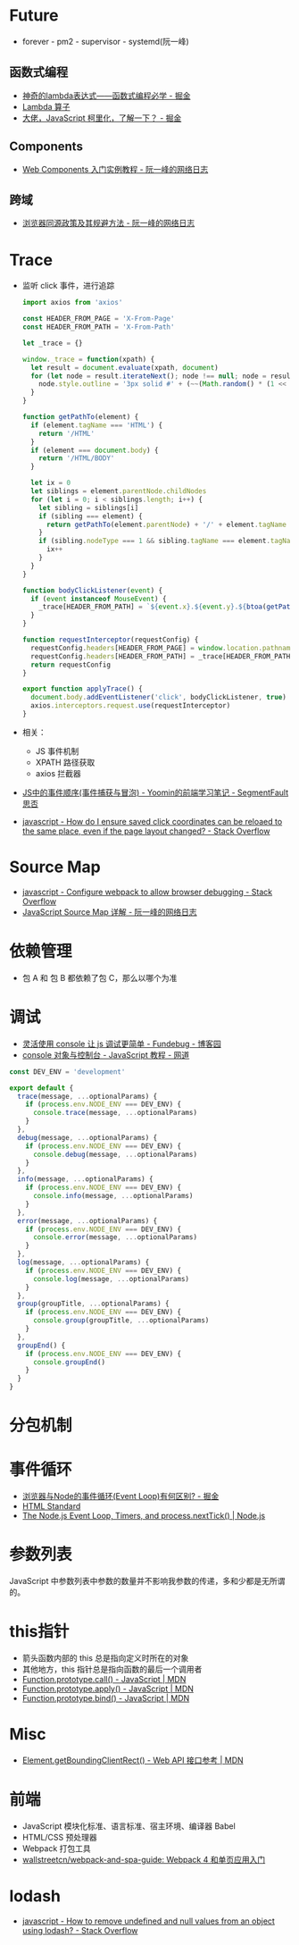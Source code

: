 * Future
  + forever - pm2 - supervisor - systemd(阮一峰)

** 函数式编程
   + [[https://juejin.im/post/5d6a3e9751882505877272a7][神奇的lambda表达式——函数式编程必学 - 掘金]]
   + [[http://www.unicornsummer.com/blog/2014-08/lambda.html][Lambda 算子]]
   + [[https://juejin.im/post/5af13664f265da0ba266efcf][大佬，JavaScript 柯里化，了解一下？ - 掘金]]

** Components
   + [[http://www.ruanyifeng.com/blog/2019/08/web_components.html][Web Components 入门实例教程 - 阮一峰的网络日志]]

** 跨域
   + [[http://www.ruanyifeng.com/blog/2016/04/same-origin-policy.html][浏览器同源政策及其规避方法 - 阮一峰的网络日志]]

* Trace
  + 监听 click 事件，进行追踪
    #+begin_src js
      import axios from 'axios'

      const HEADER_FROM_PAGE = 'X-From-Page'
      const HEADER_FROM_PATH = 'X-From-Path'

      let _trace = {}

      window._trace = function(xpath) {
        let result = document.evaluate(xpath, document)
        for (let node = result.iterateNext(); node !== null; node = result.iterateNext()) {
          node.style.outline = '3px solid #' + (~~(Math.random() * (1 << 24))).toString(16)
        }
      }

      function getPathTo(element) {
        if (element.tagName === 'HTML') {
          return '/HTML'
        }
        if (element === document.body) {
          return '/HTML/BODY'
        }

        let ix = 0
        let siblings = element.parentNode.childNodes
        for (let i = 0; i < siblings.length; i++) {
          let sibling = siblings[i]
          if (sibling === element) {
            return getPathTo(element.parentNode) + '/' + element.tagName + '[' + (ix + 1) + ']'
          }
          if (sibling.nodeType === 1 && sibling.tagName === element.tagName) {
            ix++
          }
        }
      }

      function bodyClickListener(event) {
        if (event instanceof MouseEvent) {
          _trace[HEADER_FROM_PATH] = `${event.x}.${event.y}.${btoa(getPathTo(event.target))}.${event.timeStamp}`
        }
      }

      function requestInterceptor(requestConfig) {
        requestConfig.headers[HEADER_FROM_PAGE] = window.location.pathname
        requestConfig.headers[HEADER_FROM_PATH] = _trace[HEADER_FROM_PATH]
        return requestConfig
      }

      export function applyTrace() {
        document.body.addEventListener('click', bodyClickListener, true)
        axios.interceptors.request.use(requestInterceptor)
      }
    #+end_src
  + 相关：
    + JS 事件机制
    + XPATH 路径获取
    + axios 拦截器
  + [[https://segmentfault.com/a/1190000007623810][JS中的事件顺序(事件捕获与冒泡) - Yoomin的前端学习笔记 - SegmentFault 思否]]
  + [[https://stackoverflow.com/questions/2631820/how-do-i-ensure-saved-click-coordinates-can-be-reloaed-to-the-same-place-even-i/2631931#2631931][javascript - How do I ensure saved click coordinates can be reloaed to the same place, even if the page layout changed? - Stack Overflow]]

* Source Map
  + [[https://stackoverflow.com/questions/27626764/configure-webpack-to-allow-browser-debugging][javascript - Configure webpack to allow browser debugging - Stack Overflow]]
  + [[http://www.ruanyifeng.com/blog/2013/01/javascript_source_map.html][JavaScript Source Map 详解 - 阮一峰的网络日志]]

* 依赖管理
  + 包 A 和 包 B 都依赖了包 C，那么以哪个为准
    
* 调试
  + [[https://www.cnblogs.com/fundebug/p/use-console-to-debug-javascript.html][灵活使用 console 让 js 调试更简单 - Fundebug - 博客园]]
  + [[https://wangdoc.com/javascript/features/console.html][console 对象与控制台 - JavaScript 教程 - 网道]]

  #+begin_src js
    const DEV_ENV = 'development'

    export default {
      trace(message, ...optionalParams) {
        if (process.env.NODE_ENV === DEV_ENV) {
          console.trace(message, ...optionalParams)
        }
      },
      debug(message, ...optionalParams) {
        if (process.env.NODE_ENV === DEV_ENV) {
          console.debug(message, ...optionalParams)
        }
      },
      info(message, ...optionalParams) {
        if (process.env.NODE_ENV === DEV_ENV) {
          console.info(message, ...optionalParams)
        }
      },
      error(message, ...optionalParams) {
        if (process.env.NODE_ENV === DEV_ENV) {
          console.error(message, ...optionalParams)
        }
      },
      log(message, ...optionalParams) {
        if (process.env.NODE_ENV === DEV_ENV) {
          console.log(message, ...optionalParams)
        }
      },
      group(groupTitle, ...optionalParams) {
        if (process.env.NODE_ENV === DEV_ENV) {
          console.group(groupTitle, ...optionalParams)
        }
      },
      groupEnd() {
        if (process.env.NODE_ENV === DEV_ENV) {
          console.groupEnd()
        }
      }
    }

  #+end_src

* 分包机制
* 事件循环
  + [[https://juejin.im/post/5c337ae06fb9a049bc4cd218][浏览器与Node的事件循环(Event Loop)有何区别? - 掘金]]
  + [[https://html.spec.whatwg.org/multipage/webappapis.html#event-loops][HTML Standard]]
  + [[https://nodejs.org/en/docs/guides/event-loop-timers-and-nexttick/#what-is-the-event-loop][The Node.js Event Loop, Timers, and process.nextTick() | Node.js]]

* 参数列表
  JavaScript 中参数列表中参数的数量并不影响我参数的传递，多和少都是无所谓的。

* this指针
  + 箭头函数内部的 this 总是指向定义时所在的对象
  + 其他地方，this 指针总是指向函数的最后一个调用者
  + [[https://developer.mozilla.org/zh-CN/docs/Web/JavaScript/Reference/Global_Objects/Function/call][Function.prototype.call() - JavaScript | MDN]]
  + [[https://developer.mozilla.org/zh-CN/docs/Web/JavaScript/Reference/Global_Objects/Function/apply][Function.prototype.apply() - JavaScript | MDN]]
  + [[https://developer.mozilla.org/zh-CN/docs/Web/JavaScript/Reference/Global_Objects/Function/bind][Function.prototype.bind() - JavaScript | MDN]]

* Misc
  + [[https://developer.mozilla.org/zh-CN/docs/Web/API/Element/getBoundingClientRect][Element.getBoundingClientRect() - Web API 接口参考 | MDN]]

* 前端
  + JavaScript 模块化标准、语言标准、宿主环境、编译器 Babel
  + HTML/CSS 预处理器
  + Webpack 打包工具
  + [[https://github.com/wallstreetcn/webpack-and-spa-guide][wallstreetcn/webpack-and-spa-guide: Webpack 4 和单页应用入门]]


* lodash
  + [[https://stackoverflow.com/questions/30812765/how-to-remove-undefined-and-null-values-from-an-object-using-lodash][javascript - How to remove undefined and null values from an object using lodash? - Stack Overflow]]

